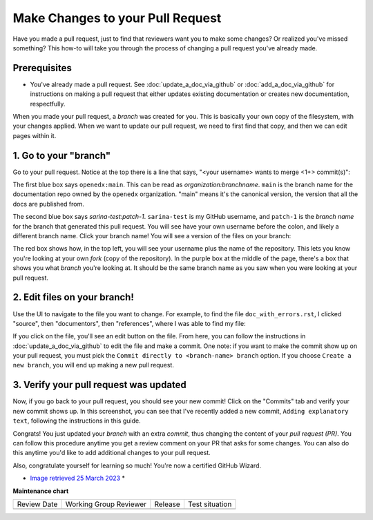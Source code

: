 .. _Make Changes to your Pull Request:

Make Changes to your Pull Request
#################################

.. tags:: documentor, how-to

Have you made a pull request, just to find that reviewers want you
to make some changes? Or realized you've missed something? This how-to
will take you through the process of changing a pull request you've
already made.

Prerequisites
*************

* You've already made a pull request. See :doc:`update_a_doc_via_github`
  or :doc:`add_a_doc_via_github` for instructions on making a pull request
  that either updates existing documentation or creates new documentation,
  respectfully.


When you made your pull	request, a *branch* was	created	for you. This is
basically your own copy	of the filesystem, with	your changes applied.
When we	want to	update our pull	request, we need to first find that copy,
and then we can	edit pages within it.


1. Go to your "branch"
**********************

Go to your pull request. Notice at the top there is a line that says,
"<your username> wants to merge <1+> commit(s)":

.. image:: /_images/documentors_howto/make_changes_to_pr/find_branch_name.png
   :alt: A screenshot of the GitHub UI, highlighting the "wants to merge" text

The first blue box says ``openedx:main``. This can be read as
*organization:branchname*. ``main`` is the branch name for the documentation
repo owned by the ``openedx`` organization. "main" means it's the canonical
version, the version that all the docs are published from.

The second blue box says `sarina-test:patch-1`. ``sarina-test`` is my GitHub username,
and ``patch-1`` is the *branch name* for the branch that generated this pull request.
You will see have your own username before the colon, and likely a different branch name.
Click your branch name! You will see a version of the files on your branch:

.. image:: /_images/documentors_howto/make_changes_to_pr/branch-on-gh.png
   :alt: A screenshot of the GitHub UI,	highlighting the ways to tell you're on your branch

The red box shows how, in the top left, you will see your username plus the name of the
repository. This lets you know you're looking at your own *fork* (copy of the repository).
In the purple box at the middle of the page, there's a box that shows you what *branch*
you're looking at. It should be the same branch name as you saw when you were looking
at your pull request.

2. Edit files on your branch!
*****************************

Use the UI to navigate to the file you want to change. For example, to find the file
``doc_with_errors.rst``, I clicked "source", then "documentors", then "references",
where I was able to find my file:

.. image:: /_images/documentors_howto/make_changes_to_pr/find_file_in_tree.png
   :alt: A screenshot of the GitHub UI,	highlighting the file tree which can be used to find files

If you click on the file, you'll see an edit button on the file. From here, you can follow
the instructions in :doc:`update_a_doc_via_github` to edit the file and make a commit. One
note: if you want to make the commit show up on your pull request, you must pick the ``Commit
directly to <branch-name> branch`` option. If you choose ``Create a new branch``, you will end
up making a new pull request.

3. Verify your pull request was updated
***************************************

Now, if you go back to your pull request, you should see your new commit! Click on
the "Commits" tab and verify your new commit shows up. In this screenshot, you can
see that I've recently added a new commit, ``Adding explanatory text``, following
the instructions in this guide.

.. image:: /_images/documentors_howto/make_changes_to_pr/see_new_commit.png
   :alt: A screenshot of the GitHub UI showing a newly-made commit on a pull request

Congrats! You just updated your *branch* with an extra *commit*, thus changing the
content of your *pull request (PR)*. You can follow this procedure anytime you get a
review comment on your PR that asks for some changes. You can also do this anytime
you'd like to add additional changes to your pull request.

Also, congratulate yourself for learning so much! You're now a certified GitHub Wizard.

.. image:: /_images/documentors_howto/make_changes_to_pr/gnu_wizard.svg
   :height: 500
   :align: center
   :alt: Cute image of a gnu wearing a wizard's suit.

* `Image retrieved 25 March 2023 <https://publicdomainvectors.org/en/free-clipart/Illustratino-of-a-gnu/37568.html>`_ *


.. seealso::

   :ref:`Update An Existing Doc via GitHub` (how-to)

   :ref:`Add New Documentation via GitHub` (how-to)

   :ref:`Report a problem with the docs` (how-to)

   :ref:`About Open edX Documentation Standards` (concept)

   :ref:`Documentor Guidelines` (reference)

   :ref:`Documentation Maintenance Process` (reference)

   :ref:`Guidelines for Writing Global English` (reference)

   :ref:`Open edX Documentation Writing Style Guide` (reference)

   :ref:`Documentation Templates` (reference)
   
   :ref:`Writing RST` (reference)

   :ref:`Documentation Audiences` (concept)


**Maintenance chart**

+--------------+-------------------------------+----------------+--------------------------------+
| Review Date  | Working Group Reviewer        |   Release      |Test situation                  |
+--------------+-------------------------------+----------------+--------------------------------+
|              |                               |                |                                |
+--------------+-------------------------------+----------------+--------------------------------+
